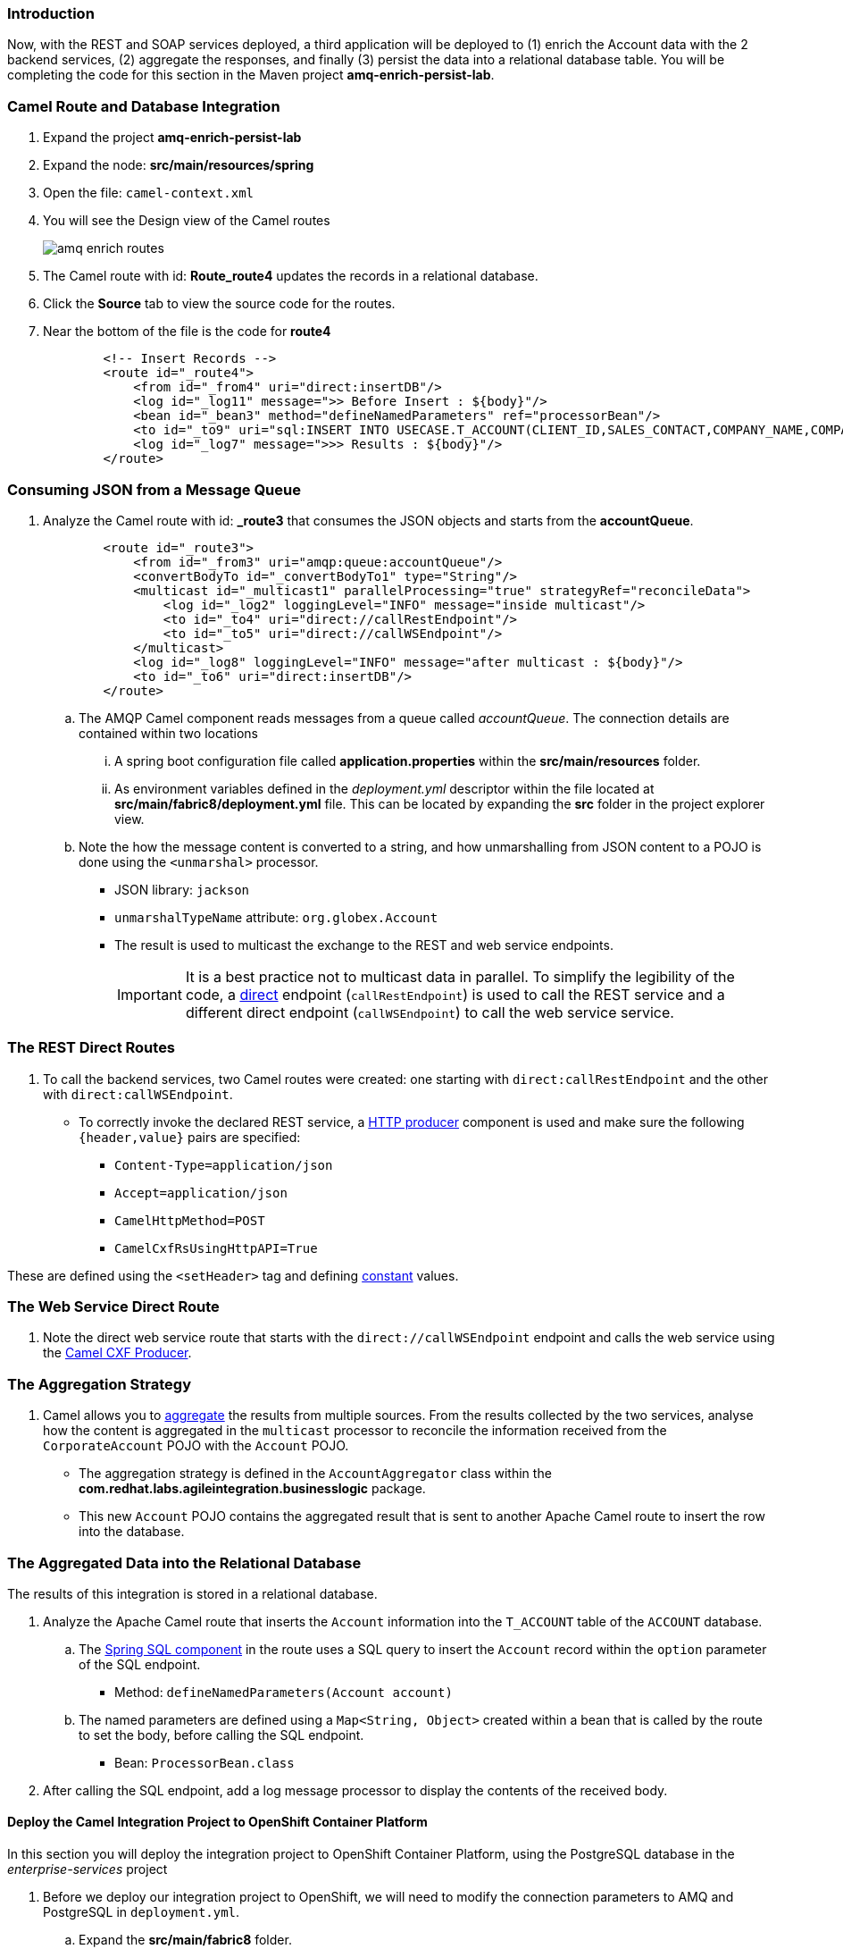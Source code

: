 === Introduction

Now, with the REST and SOAP services deployed, a third application will be deployed to (1) enrich the Account data with the 2 backend services, (2) aggregate the responses, and finally (3) persist the data into a relational database table. You will be completing the code for this section in the Maven project *amq-enrich-persist-lab*.

=== Camel Route and Database Integration

. Expand the project *amq-enrich-persist-lab*

. Expand the node: *src/main/resources/spring*

. Open the file: `camel-context.xml`

. You will see the Design view of the Camel routes
+
image::lab-02/amq-enrich-routes.png[]

. The Camel route with id: *Route_route4* updates the records in a relational database.

. Click the *Source* tab to view the source code for the routes.

. Near the bottom of the file is the code for *route4*
+
----
        <!-- Insert Records -->
        <route id="_route4">
            <from id="_from4" uri="direct:insertDB"/>
            <log id="_log11" message=">> Before Insert : ${body}"/>
            <bean id="_bean3" method="defineNamedParameters" ref="processorBean"/>
            <to id="_to9" uri="sql:INSERT INTO USECASE.T_ACCOUNT(CLIENT_ID,SALES_CONTACT,COMPANY_NAME,COMPANY_GEO,COMPANY_ACTIVE,CONTACT_FIRST_NAME,CONTACT_LAST_NAME,CONTACT_ADDRESS,CONTACT_CITY,CONTACT_STATE,CONTACT_ZIP,CONTACT_PHONE,CREATION_DATE,CREATION_USER)                          VALUES                          (:#CLIENT_ID,:#SALES_CONTACT,:#COMPANY_NAME,:#COMPANY_GEO,:#COMPANY_ACTIVE,:#CONTACT_FIRST_NAME,:#CONTACT_LAST_NAME,:#CONTACT_ADDRESS,:#CONTACT_CITY,:#CONTACT_STATE,:#CONTACT_ZIP,:#CONTACT_PHONE,:#CREATION_DATE,:#CREATION_USER);"/>
            <log id="_log7" message=">>> Results : ${body}"/>
        </route>

----

=== Consuming JSON from a Message Queue

. Analyze the Camel route with id: *_route3* that consumes the JSON objects and starts from the *accountQueue*.
+
----
        <route id="_route3">
            <from id="_from3" uri="amqp:queue:accountQueue"/>
            <convertBodyTo id="_convertBodyTo1" type="String"/>
            <multicast id="_multicast1" parallelProcessing="true" strategyRef="reconcileData">
                <log id="_log2" loggingLevel="INFO" message="inside multicast"/>
                <to id="_to4" uri="direct://callRestEndpoint"/>
                <to id="_to5" uri="direct://callWSEndpoint"/>
            </multicast>
            <log id="_log8" loggingLevel="INFO" message="after multicast : ${body}"/>
            <to id="_to6" uri="direct:insertDB"/>
        </route>

----
.. The AMQP Camel component reads messages from a queue called _accountQueue_. The connection details are contained within two locations
... A spring boot configuration file called *application.properties* within the *src/main/resources* folder.
... As environment variables  defined in the _deployment.yml_ descriptor  within the file located at *src/main/fabric8/deployment.yml* file. This can be located by expanding the *src* folder in the project explorer view.
.. Note the how the message content is converted to a string, and how unmarshalling from JSON content to a POJO is done using the `<unmarshal>` processor.
* JSON library: `jackson`
* `unmarshalTypeName` attribute: `org.globex.Account`
* The result is used to multicast the exchange to the REST and web service endpoints.
+
IMPORTANT: It is a best practice not to multicast data in parallel. To simplify the legibility of the code, a link:https://camel.apache.org/direct.html[direct^] endpoint (`callRestEndpoint`) is used to call the REST service and a different direct endpoint (`callWSEndpoint`) to call the web service service.

===  The REST Direct Routes

. To call the backend services, two Camel routes were created: one starting with `direct:callRestEndpoint` and the other with `direct:callWSEndpoint`.

* To correctly invoke the declared REST service, a link:https://camel.apache.org/http.html[HTTP producer^] component is used and make sure the following `{header,value}` pairs are specified:

** `Content-Type=application/json`
** `Accept=application/json`
** `CamelHttpMethod=POST`
** `CamelCxfRsUsingHttpAPI=True`

These are defined using the `<setHeader>` tag and defining link:https://camel.apache.org/constant.html[constant^] values.

=== The Web Service Direct Route

. Note the direct web service route that starts with the `direct://callWSEndpoint` endpoint and calls the web service using the link:https://camel.apache.org/cxf.html[Camel CXF Producer^].


=== The Aggregation Strategy

. Camel allows you to link:https://camel.apache.org/aggregator2.html[aggregate^] the results from multiple sources. From the results collected by the two services, analyse how the content is aggregated in the `multicast` processor to reconcile the information received from the `CorporateAccount` POJO with the `Account` POJO.

* The aggregation strategy is defined in the `AccountAggregator` class within the *com.redhat.labs.agileintegration.businesslogic* package.
* This new `Account` POJO contains the aggregated result that is sent to another Apache Camel route to insert the row into the database.


=== The Aggregated Data into the Relational Database

The results of this integration is stored in a relational database.

. Analyze the Apache Camel route that inserts the `Account` information into the `T_ACCOUNT` table of the `ACCOUNT` database.
..  The link:http://camel.apache.org/sql-component.html[Spring SQL component^] in the route uses a SQL query to insert the `Account` record within the `option` parameter of the SQL endpoint.
* Method: `defineNamedParameters(Account account)`

.. The named parameters are defined using a `Map<String, Object>` created within a bean that is called by the route to set the body, before calling the SQL endpoint.
* Bean: `ProcessorBean.class`

. After calling the SQL endpoint, add a log message processor to display the contents of the received body.


==== Deploy the Camel Integration Project to OpenShift Container Platform

In this section you will deploy the integration project to OpenShift Container Platform, using the PostgreSQL database in the _enterprise-services_ project

. Before we deploy our integration project to OpenShift, we will need to modify the connection parameters to AMQ and PostgreSQL in `deployment.yml`.
.. Expand the *src/main/fabric8* folder.
.. Open the file `deployment.yml`.
.. Set the parameters to the following:
+
.deployment.yml
|===
|Parameter|Value

|*AMQP_HOST*
|`amq-my-acceptor-0-svc.enterprise-services`

|*REST_HOST*
|`rest-cxfrs-service.enterprise-services`

|*POSTGRESQL_SERVICE_DATABASE*
|`{{ USER_ID }}`

|*POSTGRESQL_SERVICE_USERNAME*
|`{{ USER_ID }}`

|*POSTGRESQL_SERVICE_PASSWORD*
|`openshift`
|===

.. Save the file.

. The database parameters are also picked up from the `application.properties` file so we will need to modify that too.
.. Expand the *src/main/resources* folder.
.. Open the file `application.properties`.
//.. Set the value of the *postgresql.service.name* to: `postgresql.enterprise-services`
.. Set the parameters to the following:
+
.application.properties
|===
|Parameter|Value

|*postgresql.service.database*
|`{{ USER_ID }}`

|*postgresql.service.username*
|`{{ USER_ID }}`

|*postgresql.service.password*
|`openshift`
|===

. We will be using a shared AMQ broker - let's modify our Camel route to consume messages from a unique queue. Open the `camel-context.xml` file is not already open:
.. Expand the node: *src/main/resources/spring*
.. Open the file: `camel-context.xml`
.. Click on the box that says *amqp:queue:Queue*.
+
image::lab-02/amqp-consumer.png[]
+
.. The queue information should show up in the properties panel at the bottom of the screen. Set the *Uri* field to: `amqp:queue:{{ USER_ID }}`
+
image::lab-02/queue-uri.png[]
+
.. Save the modified `camel-context.xml`.

. In a terminal window, navigate to the project's root folder:
+
----
$ cd $AI_EXERCISE_HOME/labs/lab02/03_amq-enrich-persist-lab
----

. Ensure you are in the correct project
+
----
$ oc project labs-{{ USER_ID }}
----

. Build and deploy the application into OpenShift
+
----
$ mvn fabric8:deploy -Popenshift
----
+
NOTE: The deployment process can take 5-10 minutes.

. Monitor the deployment of the amq-enrich-persist-lab:
+
----
$ oc get pods -w
----

. Wait until you see `READY 1/1` for `amq-enrich-persist-lab-x-xyz`. Press `<CTRL+C>` once the services are `Running`.
+
----
NAME                          READY     STATUS      RESTARTS   AGE
amq-enrich-persist-lab-1-6vnwx       1/1       Running     0          2m
amq-enrich-persist-lab-s2i-1-build   0/1       Completed   0          3m
----

. Use the following command to *tail* the log of the AMQ broker pod, for inspection:
+
----
oc logs -f <pod name>
----
+
NOTE: Be sure to update the *<pod name>* with the name of your *amq-enrich-persist-lab-a-xyz* pod

. Check in the pod log, that all four Camel routes started successfully.

* You should see the following output. Make note of the logs referring to the *routeXYZ started and consuming*
+
----
...

03:08:16.871 [main] INFO o.a.camel.spring.SpringCamelContext - Route: _route1 started and consuming from: amqp://queue:accountQueue 03:08:16.873 [main] INFO o.a.camel.spring.SpringCamelContext - Route: _route2 started and consuming from: direct://callWSEndpoint 03:08:16.873 [main] INFO o.a.camel.spring.SpringCamelContext - Route: _route3 started and consuming from: direct://callRestEndpoint 03:08:16.874 [main] INFO o.a.camel.spring.SpringCamelContext - Route: _route4 started and consuming from: direct://insertDB 03:08:16.874 [main] INFO o.a.camel.spring.SpringCamelContext - Total 4 routes, of which 4 are started

...
----


. Check the PostgreSQL database on OpenShift Container Platform, to ensure that no records currently exist in the T_ACCOUNT table. The database is not accessible from outside the cluster.

* A customer record will be created in the PostgreSQL database by the Camel routes in the next section of the lab.

* Open a new browser tab and go to the following URL: link:{{ TERMINAL_URL }}[{{ TERMINAL_URL }}]

* Login using the username `{{ USER_ID }}` and the password `openshift`.

* Log into the database
+
----
[{{ USER_ID }}:~] $ PGPASSWORD=openshift psql -h postgresql.enterprise-services {{ USER_ID }} {{ USER_ID }}
----

* You will see the following output
+
----
psql (9.2.24, server 10.12)
WARNING: psql version 9.2, server version 10.0.
         Some psql features might not work.
Type "help" for help.

{{ USER_ID }}=>
----

* Query the database to ensure the records are populated correctly in the T_ACCOUNT table.
+
----
SELECT client_id, contact_first_name, contact_last_name, creation_date, creation_user FROM USECASE.T_ACCOUNT;
----

* You should see an output indicating no entries exist.

* Leave this browser tab open - you will need to come back to it later.


==== Send Test Messages to the Message Broker

. In a web browser, visit the location of link:{{ AMQ_BROKER_URL }}[`{{ AMQ_BROKER_URL }}`^]
* You should see the following page
+
image:lab-02/amq-landing-page.png[]

. Click the link for *Management Console*
* This will show the login page of the Management Console

. Enter the following credentials:
.. Username: *{{ AMQ_ADMIN_USER }}*
.. Password: *{{ AMQ_ADMIN_PASSWORD }}*
+
image:lab-02/amq-login-page.png[width="90%"]

. This will show the main welcome page.
+
image:lab-02/amq-welcome-page.png[width="90%"]

. In the top navigation bar, click *Artemis*
+
image:lab-02/click-artemis.png[]

. In the center navigation bar, click *Queues*
+
image:lab-02/click-queues.png[]

. In the list of queues, expand the *Name* column

. Select the queue named *{{ USER_ID }}* and click its *attributes* link
+
image:lab-02/click-attributes.png[]

. In top-right, click the drop-down arrow and select *Send*
+
image:lab-02/click-send.png[]

. This will open the screen to send a message
+
image:lab-02/blank-send.png[]

. Entering the following JSON data for the message:
+
----
{
   "company":{
      "name":"Rotobots",
      "geo":"NA",
      "active":true
   },
   "contact":{
      "firstName":"Bill",
      "lastName":"Smith",
      "streetAddr":"100 N Park Ave.",
      "city":"Phoenix",
      "state":"AZ",
      "zip":"85017",
      "phone":"602-555-1100"
   }
}
----

. Keep all of the other defaults and click *Send Message*.

. Switch back to the terminal window displaying the log of the AMQ broker pod.

* You should see logs regarding the processing of the message. At the end, you will see the following logs
+
----
...
20:24:53.091 [default-workqueue-1] INFO  _route2 - >> WebService Response : 42, Guillaume Nodet, NA, Bill, Smith
20:24:53.093 [Camel (MyCamel) thread #1 - JmsConsumer[accountQueue]] INFO  _route1 - after multicast : org.globex.Account@47b7f7a4
20:24:53.093 [Camel (MyCamel) thread #1 - JmsConsumer[accountQueue]] INFO  _route4 - >> Before Insert : org.globex.Account@47b7f7a4
20:24:53.104 [Camel (MyCamel) thread #1 - JmsConsumer[accountQueue]] INFO  _route4 - >>> Results : {CONTACT_STATE=AZ, SALES_CONTACT=Guillaume Nodet, CREATION_USER=fuse_usecase, CREATION_DATE=2019-05-06 20:24:53.094, CONTACT_PHONE=602-555-1100, CONTACT_CITY=Phoenix, CONTACT_ADDRESS=100 N Park Ave., COMPANY_NAME=Rotobots, COMPANY_ACTIVE=true, CLIENT_ID=42, CONTACT_LAST_NAME=Smith, CONTACT_ZIP=85017, COMPANY_GEO=NORTH_AMERICA, CONTACT_FIRST_NAME=Bill}
----

. Check the PostgreSQL database, on OpenShift Container Platform, to ensure the records are populated correctly in the T_ACCOUNT table.

.. Switch back to the browser tab with the terminal connected to PostgreSQL.

.. Query the database to ensure the records are populated correctly in the T_ACCOUNT table.
+
----
SELECT client_id, contact_first_name, contact_last_name, creation_date, creation_user FROM USECASE.T_ACCOUNT;
----

* You should see the following output:
+
----
 client_id | contact_first_name | contact_last_name |      creation_date      | creation_user
-----------+--------------------+-------------------+-------------------------+---------------
        42 | Bill               | Smith             | 2019-05-06 20:24:53.094 | fuse_usecase
(1 row)
----
+
. Exit the PostgreSQL database pod:
+
----
{{ USER_ID }}=> \q
[{{ USER_ID }}:~] $ exit
----

*You have successfully deployed and tested the Integration application!*
